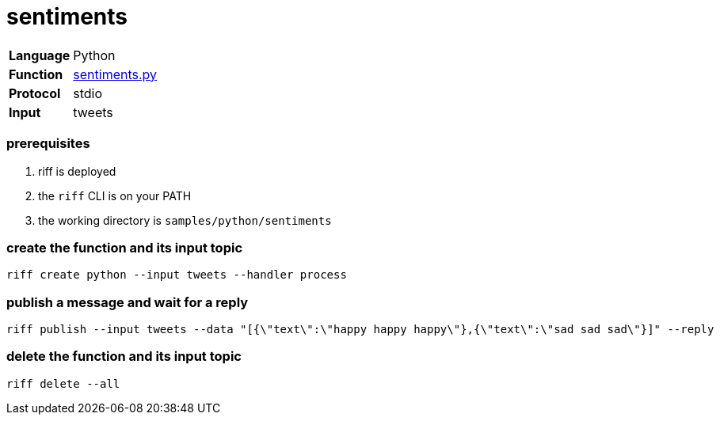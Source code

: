 = sentiments

[horizontal]
*Language*:: Python
*Function*:: link:sentiments.py[sentiments.py]
*Protocol*:: stdio
*Input*:: tweets

=== prerequisites

1. riff is deployed
2. the `riff` CLI is on your PATH
3. the working directory is `samples/python/sentiments`

=== create the function and its input topic

```
riff create python --input tweets --handler process
```

=== publish a message and wait for a reply

```
riff publish --input tweets --data "[{\"text\":\"happy happy happy\"},{\"text\":\"sad sad sad\"}]" --reply
```

=== delete the function and its input topic

```
riff delete --all
```
